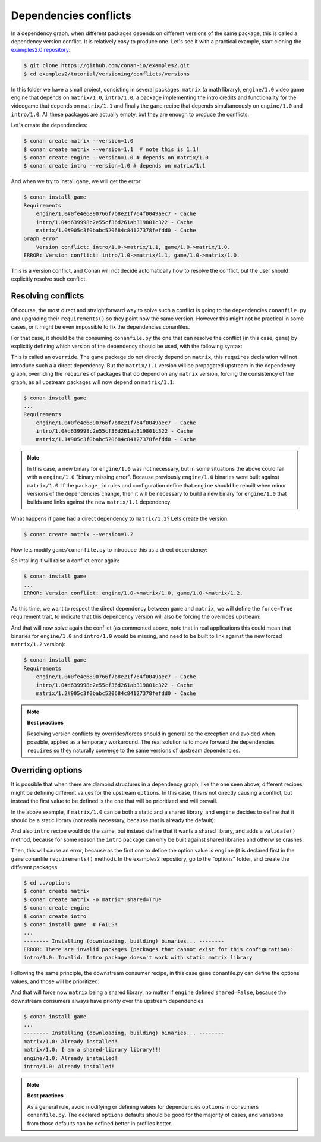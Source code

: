 .. _tutorial_versioning_conflicts:

Dependencies conflicts
======================

In a dependency graph, when different packages depends on different versions of the
same package, this is called a dependency version conflict. It is relatively easy
to produce one. Let's see it with a practical example, start cloning 
the `examples2.0 repository <https://github.com/conan-io/examples2>`_:

.. code-block:: bash

    $ git clone https://github.com/conan-io/examples2.git
    $ cd examples2/tutorial/versioning/conflicts/versions

In this folder we have a small project, consisting in several packages: ``matrix`` (a math library),
``engine/1.0`` video game engine that depends on ``matrix/1.0``, ``intro/1.0``, a package implementing
the intro credits and functionality for the videogame that depends on ``matrix/1.1`` and finally the
``game`` recipe that depends simultaneously on ``engine/1.0`` and ``intro/1.0``. All these packages
are actually empty, but they are enough to produce the conflicts.

Let's create the dependencies:

.. code-block:: bash
    
    $ conan create matrix --version=1.0
    $ conan create matrix --version=1.1  # note this is 1.1!
    $ conan create engine --version=1.0 # depends on matrix/1.0
    $ conan create intro --version=1.0 # depends on matrix/1.1

And when we try to install ``game``, we will get the error:

.. code-block:: bash
    
    $ conan install game
    Requirements
        engine/1.0#0fe4e6890766f7b8e21f764f0049aec7 - Cache
        intro/1.0#d639998c2e55cf36d261ab319801c322 - Cache
        matrix/1.0#905c3f0babc520684c84127378fefdd0 - Cache
    Graph error
        Version conflict: intro/1.0->matrix/1.1, game/1.0->matrix/1.0.
    ERROR: Version conflict: intro/1.0->matrix/1.1, game/1.0->matrix/1.0.

This is a version conflict, and Conan will not decide automatically how to
resolve the conflict, but the user should explicitly resolve such conflict.


Resolving conflicts
-------------------

Of course, the most direct and straightforward way to solve such a conflict is
going to the dependencies ``conanfile.py`` and upgrading their ``requirements()``
so they point now the same version. However this might not be practical in
some cases, or it might be even impossible to fix the dependencies conanfiles. 

For that case, it should be the consuming ``conanfile.py`` the one that can resolve
the conflict (in this case, ``game``) by explicitly defining which version of the
dependency should be used, with the following syntax:

.. code-block:: python
    :caption: game/conanfile.py
    :emphasize-lines: 8

    class Game(ConanFile):
        name = "game"
        version = "1.0"
        
        def requirements(self):
            self.requires("engine/1.0")
            self.requires("intro/1.0")
            self.requires("matrix/1.1", override=True)

This is called an ``override``. The ``game`` package do not directly depend on ``matrix``, this
``requires`` declaration will not introduce such a a direct dependency. But the ``matrix/1.1``
version will be propagated upstream in the dependency graph, overriding the ``requires`` of
packages that do depend on any ``matrix`` version, forcing the consistency of the graph, as all
upstream packages will now depend on ``matrix/1.1``:

.. code-block:: bash

    $ conan install game
    ...
    Requirements
        engine/1.0#0fe4e6890766f7b8e21f764f0049aec7 - Cache
        intro/1.0#d639998c2e55cf36d261ab319801c322 - Cache
        matrix/1.1#905c3f0babc520684c84127378fefdd0 - Cache

.. note::

    In this case, a new binary for ``engine/1.0`` was not necessary, but in some situations the above could
    fail with a ``engine/1.0`` "binary missing error". Because previously ``engine/1.0`` binaries were
    built against ``matrix/1.0``. If the ``package_id`` rules and configuration define that ``engine`` should
    be rebuilt when minor versions of the dependencies change, then it will be necessary to build a new
    binary for ``engine/1.0`` that builds and links against the new ``matrix/1.1`` dependency.


What happens if ``game`` had a direct dependency to ``matrix/1.2``? Lets create the version:


.. code-block:: bash
    
    $ conan create matrix --version=1.2

Now lets modify ``game/conanfile.py`` to introduce this as a direct dependency:

.. code-block:: python
    :caption: game/conanfile.py

    class Game(ConanFile):
        name = "game"
        version = "1.0"
        
        def requirements(self):
            self.requires("engine/1.0")
            self.requires("intro/1.0")
            self.requires("matrix/1.2")

So intalling it will raise a conflict error again:

.. code-block:: bash

    $ conan install game
    ...
    ERROR: Version conflict: engine/1.0->matrix/1.0, game/1.0->matrix/1.2.

As this time, we want to respect the direct dependency between ``game`` and ``matrix``, we will
define the ``force=True`` requirement trait, to indicate that this dependency version will also
be forcing the overrides upstream:

.. code-block:: python
    :caption: game/conanfile.py

    class Game(ConanFile):
        name = "game"
        version = "1.0"
        
        def requirements(self):
            self.requires("engine/1.0")
            self.requires("intro/1.0")
            self.requires("matrix/1.2", force=True)


And that will now solve again the conflict (as commented above, note that in real applications this could mean that binaries
for ``engine/1.0`` and ``intro/1.0`` would be missing, and need to be built to link against the new forced
``matrix/1.2`` version):

.. code-block:: bash

    $ conan install game
    Requirements
        engine/1.0#0fe4e6890766f7b8e21f764f0049aec7 - Cache
        intro/1.0#d639998c2e55cf36d261ab319801c322 - Cache
        matrix/1.2#905c3f0babc520684c84127378fefdd0 - Cache


.. note::

    **Best practices**

    Resolving version conflicts by overrides/forces should in general be the exception and avoided when possible,
    applied as a temporary workaround. The real solution is to move forward the dependencies ``requires`` so
    they naturally converge to the same versions of upstream dependencies.



Overriding options
------------------

It is possible that when there are diamond structures in a dependency graph, like the one seen above, different
recipes might be defining different values for the upstream ``options``. In this case, this is not directly 
causing a conflict, but instead the first value to be defined is the one that will be prioritized and will
prevail.

In the above example, if ``matrix/1.0`` can be both a static and a shared library, and ``engine`` decides to
define that it should be a static library (not really necessary, because that is already the default):

.. code-block:: python
    :caption: engine/conanfile.py
    
    class Engine(ConanFile):
        name = "engine"
        version = "1.0"
        # Not strictly necessary because this is already the matrix default
        default_options = {"matrix*:shared": False}

And also ``intro`` recipe would do the same, but instead define that it wants a shared library, and adds a
``validate()`` method, because for some reason the ``intro`` package can only be built against shared libraries
and otherwise crashes:

.. code-block:: python
    :caption: intro/conanfile.py

    class Intro(ConanFile):
        name = "intro"
        version = "1.0"
        default_options = {"matrix*:shared": True}

        def requirements(self):
            self.requires("matrix/1.0")

        def validate(self):
            if not self.dependencies["matrix"].options.shared:
                raise ConanInvalidConfiguration("Intro package doesn't work with static matrix library")

Then, this will cause an error, because as the first one to define the option value is ``engine`` (it is 
declared first in the ``game`` conanfile ``requirements()`` method).
In the examples2 repository, go to the "options" folder, and create the different packages:


.. code-block:: text

    $ cd ../options
    $ conan create matrix
    $ conan create matrix -o matrix*:shared=True
    $ conan create engine
    $ conan create intro
    $ conan install game  # FAILS!
    ...
    -------- Installing (downloading, building) binaries... --------
    ERROR: There are invalid packages (packages that cannot exist for this configuration):
    intro/1.0: Invalid: Intro package doesn't work with static matrix library


Following the same principle, the downstream consumer recipe, in this case ``game`` conanfile.py
can define the options values, and those will be prioritized:

.. code-block:: python
    :caption: game/conanfile.py

    class Game(ConanFile):
        name = "game"
        version = "1.0"
        default_options = {"matrix*:shared": True}
        
        def requirements(self):
            self.requires("engine/1.0")
            self.requires("intro/1.0")


And that will force now ``matrix`` being a shared library, no matter if ``engine`` defined ``shared=False``,
because the downstream consumers always have priority over the upstream dependencies.

.. code-block:: bash

    $ conan install game 
    ...
    -------- Installing (downloading, building) binaries... --------
    matrix/1.0: Already installed!
    matrix/1.0: I am a shared-library library!!!
    engine/1.0: Already installed!
    intro/1.0: Already installed!

.. note::

    **Best practices**

    As a general rule, avoid modifying or defining values for dependencies ``options`` in consumers ``conanfile.py``.
    The declared ``options`` defaults should be good for the majority of cases, and variations from those defaults
    can be defined better in profiles better.
